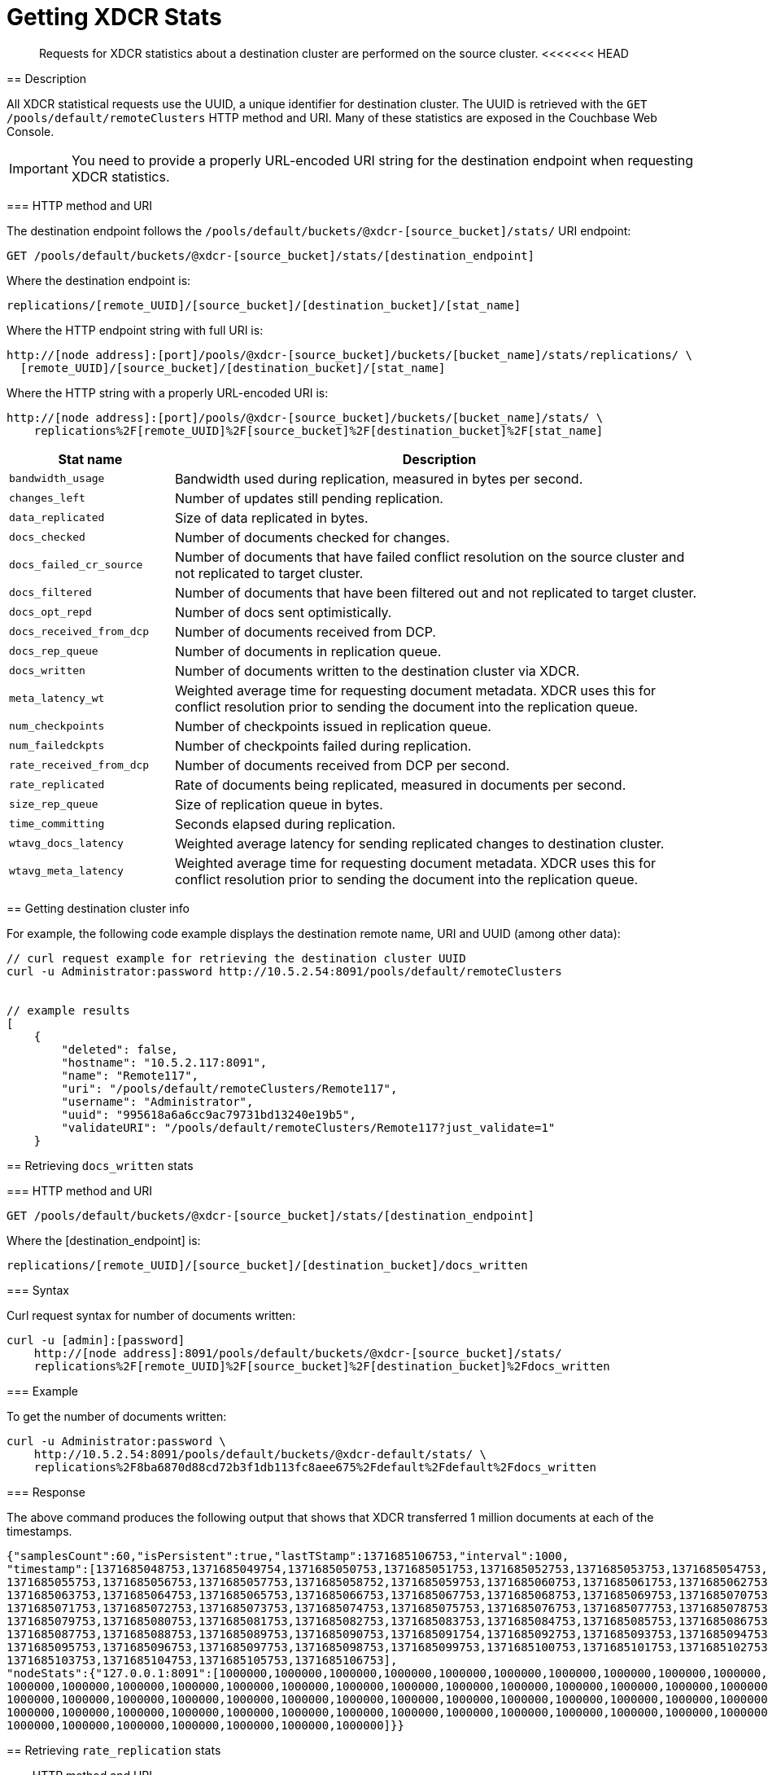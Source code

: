 = Getting XDCR Stats
:page-topic-type: reference

[abstract]
Requests for XDCR statistics about a destination cluster are performed on the source cluster.
<<<<<<< HEAD
=======

[#rest-xdcr-stats-desc]
== Description

All XDCR statistical requests use the UUID, a unique identifier for destination cluster.
The UUID is retrieved with the `GET /pools/default/remoteClusters` HTTP method and URI.
Many of these statistics are exposed in the Couchbase Web Console.

IMPORTANT: You need to provide a properly URL-encoded URI string for the destination endpoint when requesting XDCR statistics.

=== HTTP method and URI

The destination endpoint follows the `/pools/default/buckets/@xdcr-[source_bucket]/stats/` URI endpoint:

----
GET /pools/default/buckets/@xdcr-[source_bucket]/stats/[destination_endpoint]
----

Where the destination endpoint is:

----
replications/[remote_UUID]/[source_bucket]/[destination_bucket]/[stat_name]
----

Where the HTTP endpoint string with full URI is:

----
http://[node address]:[port]/pools/@xdcr-[source_bucket]/buckets/[bucket_name]/stats/replications/ \
  [remote_UUID]/[source_bucket]/[destination_bucket]/[stat_name]
----

Where the HTTP string with a properly URL-encoded URI is:

----
http://[node address]:[port]/pools/@xdcr-[source_bucket]/buckets/[bucket_name]/stats/ \
    replications%2F[remote_UUID]%2F[source_bucket]%2F[destination_bucket]%2F[stat_name]
----

[cols="100,323"]
|===
| Stat name | Description

| `bandwidth_usage`
| Bandwidth used during replication, measured in bytes per second.

| `changes_left`
| Number of updates still pending replication.

| `data_replicated`
| Size of data replicated in bytes.

| `docs_checked`
| Number of documents checked for changes.

| `docs_failed_cr_source`
| Number of documents that have failed conflict resolution on the source cluster and not replicated to target cluster.

| `docs_filtered`
| Number of documents that have been filtered out and not replicated to target cluster.

| `docs_opt_repd`
| Number of docs sent optimistically.

| `docs_received_from_dcp`
| Number of documents received from DCP.

| `docs_rep_queue`
| Number of documents in replication queue.

| `docs_written`
| Number of documents written to the destination cluster via XDCR.

| `meta_latency_wt`
| Weighted average time for requesting document metadata.
XDCR uses this for conflict resolution prior to sending the document into the replication queue.

| `num_checkpoints`
| Number of checkpoints issued in replication queue.

| `num_failedckpts`
| Number of checkpoints failed during replication.

| `rate_received_from_dcp`
| Number of documents received from DCP per second.

| `rate_replicated`
| Rate of documents being replicated, measured in documents per second.

| `size_rep_queue`
| Size of replication queue in bytes.

| `time_committing`
| Seconds elapsed during replication.

| `wtavg_docs_latency`
| Weighted average latency for sending replicated changes to destination cluster.

| `wtavg_meta_latency`
| Weighted average time for requesting document metadata.
XDCR uses this for conflict resolution prior to sending the document into the replication queue.
|===

[#rest-xdcr-stats-getremoteuuid]
== Getting destination cluster info

For example, the following code example displays the destination remote name, URI and UUID (among other data):

----
// curl request example for retrieving the destination cluster UUID
curl -u Administrator:password http://10.5.2.54:8091/pools/default/remoteClusters


// example results
[
    {
        "deleted": false,
        "hostname": "10.5.2.117:8091",
        "name": "Remote117",
        "uri": "/pools/default/remoteClusters/Remote117",
        "username": "Administrator",
        "uuid": "995618a6a6cc9ac79731bd13240e19b5",
        "validateURI": "/pools/default/remoteClusters/Remote117?just_validate=1"
    }
----

[#rest-xdcr-stats-docswritten]
== Retrieving `docs_written` stats

=== HTTP method and URI

----
GET /pools/default/buckets/@xdcr-[source_bucket]/stats/[destination_endpoint]
----

Where the [destination_endpoint] is:

----
replications/[remote_UUID]/[source_bucket]/[destination_bucket]/docs_written
----

=== Syntax

Curl request syntax for number of documents written:

----
curl -u [admin]:[password]
    http://[node address]:8091/pools/default/buckets/@xdcr-[source_bucket]/stats/
    replications%2F[remote_UUID]%2F[source_bucket]%2F[destination_bucket]%2Fdocs_written
----

=== Example

To get the number of documents written:

----
curl -u Administrator:password \
    http://10.5.2.54:8091/pools/default/buckets/@xdcr-default/stats/ \
    replications%2F8ba6870d88cd72b3f1db113fc8aee675%2Fdefault%2Fdefault%2Fdocs_written
----

=== Response

The above command produces the following output that shows that XDCR transferred 1 million documents at each of the timestamps.

----
{"samplesCount":60,"isPersistent":true,"lastTStamp":1371685106753,"interval":1000,
"timestamp":[1371685048753,1371685049754,1371685050753,1371685051753,1371685052753,1371685053753,1371685054753,
1371685055753,1371685056753,1371685057753,1371685058752,1371685059753,1371685060753,1371685061753,1371685062753,
1371685063753,1371685064753,1371685065753,1371685066753,1371685067753,1371685068753,1371685069753,1371685070753,
1371685071753,1371685072753,1371685073753,1371685074753,1371685075753,1371685076753,1371685077753,1371685078753,
1371685079753,1371685080753,1371685081753,1371685082753,1371685083753,1371685084753,1371685085753,1371685086753,
1371685087753,1371685088753,1371685089753,1371685090753,1371685091754,1371685092753,1371685093753,1371685094753,
1371685095753,1371685096753,1371685097753,1371685098753,1371685099753,1371685100753,1371685101753,1371685102753,
1371685103753,1371685104753,1371685105753,1371685106753],
"nodeStats":{"127.0.0.1:8091":[1000000,1000000,1000000,1000000,1000000,1000000,1000000,1000000,1000000,1000000,
1000000,1000000,1000000,1000000,1000000,1000000,1000000,1000000,1000000,1000000,1000000,1000000,1000000,1000000,
1000000,1000000,1000000,1000000,1000000,1000000,1000000,1000000,1000000,1000000,1000000,1000000,1000000,1000000,
1000000,1000000,1000000,1000000,1000000,1000000,1000000,1000000,1000000,1000000,1000000,1000000,1000000,1000000,
1000000,1000000,1000000,1000000,1000000,1000000,1000000]}}
----

[#rest-xdcr-stats-ratereplication]
== Retrieving `rate_replication` stats

=== HTTP method and URI

----
GET /pools/default/buckets/@xdcr-[source_bucket]/stats/[destination_endpoint]
----

Where the [destination_endpoint] is:

----
replications/[remote_UUID]/[source_bucket]/[destination_bucket]/rate_replication
----

=== Syntax

Curl request syntax:

----
curl -u [admin]:[password]
    http://[node address]:8091/pools/default/buckets/[source_bucket]/stats/
    replications%2F[remote_UUID]%2F[source_bucket]%2F[destination_bucket]%2Frate_replication
----

=== Example

Curl request example to get the rate of replication:

----
curl -u Administrator:password \
    http://10.5.2.54:8091/pools/default/buckets/@xdcr-default/stats/ \
    replications%2F8ba6870d88cd72b3f1db113fc8aee675%2Fdefault%2Fdefault%2Frate_replication
----

=== Response

This produces the following output:

----
{"samplesCount":60,"isPersistent":true,"lastTStamp":1371685006753,"interval":1000,
"timestamp":[1371684948753,1371684949753,1371684950753,1371684951753,1371684952753,1371684953753,1371684954753,
1371684955754,1371684956753,1371684957753,1371684958753,1371684959753,1371684960753,1371684961753,1371684962753,
1371684963753,1371684964753,1371684965753,1371684966753,1371684967753,1371684968752,1371684969753,1371684970753,
1371684971753,1371684972753,1371684973753,1371684974753,1371684975753,1371684976753,1371684977753,1371684978753,
1371684979753,1371684980753,1371684981753,1371684982753,1371684983753,1371684984753,1371684985754,1371684986753,
1371684987754,1371684988753,1371684989753,1371684990753,1371684991753,1371684992753,1371684993753,1371684994753,
1371684995753,1371684996753,1371684997753,1371684998776,1371684999753,1371685000753,1371685001753,1371685002753,
1371685003753,1371685004753,1371685005753,1371685006753],
"nodeStats":{"127.0.0.1:8091":[0,0,0,0,0,0,0,0,0,0,0,0,0,0,0,0,0,0,0,0,0,0,0,0,0,0,0,0,0,0,0,0,0,0,0,0,0,0,0,0,0,0,0,0,0,0,0,0,0,0,0,0,0,0,0,0,0,0,0]}}
----

[#rest-xdcr-stats-docsoptrepd]
== Retrieving `docs_opt_repd` stats

=== HTTP method and URI

----
GET /pools/default/buckets/@xdcr-[source_bucket]/stats/[destination_endpoint]
----

Where the [destination_endpoint] is:

----
replications/[remote_UUID]/[source_bucket]/[destination_bucket]/docs_opt_repd
----

=== Syntax: get replication id

----
curl -s -u admin:password \
    http://[node address]:8091/pools/default/tasks
----

=== Example: get replication id

To get `docs_opt_repd`, get the replication id for a source and destination bucket via a list of the active tasks for a cluster:

----
curl -s -u Administrator:password \
    http://10.5.2.54:8091/pools/default/tasks
----

=== Response

This results in output as follows:

----
....
    "id": "def03dbf5e968a47309194ebe052ed21\/bucket_source\/bucket_destination",
    "source": "bucket_source",
    "target":"\/remoteClusters\/def03dbf5e968a47309194ebe052ed21\/buckets\/bucket_name",
    "continuous": true,
    "type": "xdcr",
    ....
----

=== Example: get docs_opt_repd stats

With this replication id, retrieve a sampling of stats for `docs_opt_repd`:

----
curl -s -u Administrator:password \
http://10.3.121.119:8091/pools/default/buckets/@xdcr-default/stats/ \
replications%2fdef03dbf5e968a47309194ebe052ed21%2fdefault%2fdefault%2fdocs_opt_repd
----

=== Response

This results in output similar to the following:

----
{
       "samplesCount":60,
       "isPersistent":true,
       "lastTStamp":1378398438975,
       "interval":1000,
       "timestamp":[
          1378398380976,
          1378398381976,
          ....
----

[#rest-xdcr-stats-operations]
== Retrieving incoming write operations

=== HTTP method and URI

----
GET /pools/default/buckets/[bucket_name]/stats
----

=== Syntax

To retrieve the incoming write operations that occur on a destination cluster due to replication, make the request on your destination cluster.

Curl request syntax:

----
curl -u [admin]:[password] -X GET
    http://[Destination_IP]:8091/pools/default/buckets/[destination bucket]/stats
----

=== Example

Curl request example:

----
curl -u Administrator:password -X GET \
    http://10.5.2.117:8091/pools/default/buckets/testbucket2/stats
----

=== Response

This returns results for all stats.
Within the JSON response, find the array `xdc_ops`.
The value for this attribute is the last sampling of write operations on an XDCR destination cluster.

----
{
.................
"xdc_ops":[0.0,0.0,0.0,0.0,633.3666333666333,1687.6876876876877, \
2610.3896103896104,3254.254254254254,3861.138861138861,4420.420420420421, \
................
}
----
>>>>>>> 410e17157f915875034f4610572bd61e46bf52c6
